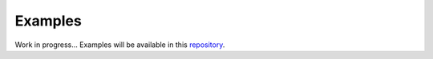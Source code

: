Examples
--------

Work in progress... Examples will be available in this `repository <https://github.com/deeppavlov/dialog_flow_demo>`_.